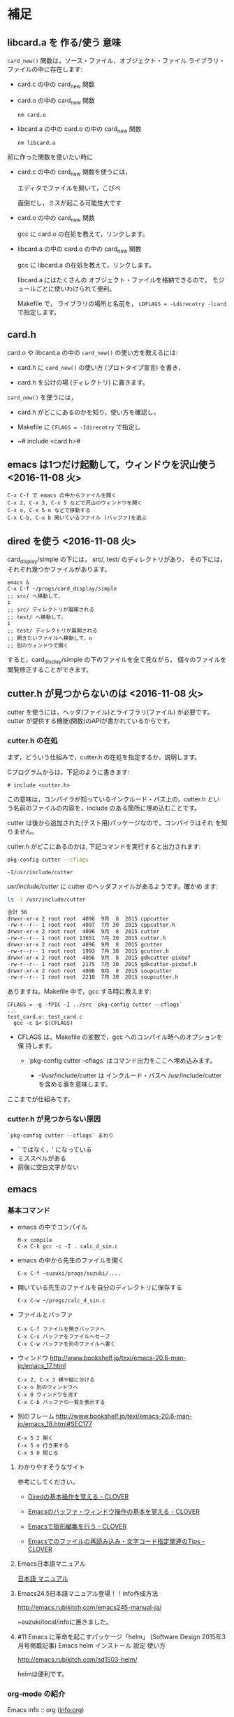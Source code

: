 * 補足

** libcard.a を 作る/使う 意味

   ~card_new()~ 関数は，ソース・ファイル，オブジェクト・ファイル
   ライブラリ・ファイルの中に存在します:
   
   - card.c の中の card_new 関数

   - card.o の中の card_new 関数

     : nm card.o

   - libcard.a の中の card.o の中の card_new 関数

     : nm libcard.a

   前に作った関数を使いたい時に
   - card.c の中の card_new 関数を使うには，

     エディタでファイルを開いて，こぴぺ

     面倒だし，ミスが起こる可能性大です

   - card.o の中の card_new 関数

     gcc に card.o の在処を教えて，リンクします。

   - libcard.a の中の card.o の中の card_new 関数

     gcc に libcard.a の在処を教えて，リンクします。

     libcard.a にはたくさんの オブジェクト・ファイルを格納できるので，
     モジュールごとに使いわけられて便利。

     Makefile で， ライブラリの場所と名前を，
     ~LDFLAGS = -Ldirecotry -lcard~ で指定します。

** card.h   

   card.o や libcard.a の中の ~card_new()~ の使い方を教えるには:

   - card.h に ~card_new()~ の使い方 (プロトタイプ宣言) を書き，

   - card.h を公けの場 (ディレクトリ) に置きます。


   ~card_new()~ を使うには，

   - card.h がどこにあるのかを知り，使い方を確認し，

   - Makefile に ~CFLAGS = -Idirecotry~ で指定し

   - ~# include <card.h># 

** emacs は1つだけ起動して，ウィンドウを沢山使う <2016-11-08 火>

: C-x C-f で emacs の中からファイルを開く
: C-x 2, C-x 3, C-x 5 などで沢山のウィンドウを開く
: C-x o, C-x 5 o などで移動する
: C-x C-b, C-x b 開いているファイル (バッファ)を選ぶ


** dired を使う <2016-11-08 火>

card_display/simple の下には， src/, test/ のディレクトリがあり，
その下には，それぞれ幾つかファイルがあります。

: emacs &
: C-x C-f ~/progs/card_display/simple
: ;; src/ へ移動して，
: i
: ;; src/ ディレクトリが展開される
: ;; test/ へ移動して，
: i
: ;; test/ ディレクトリが展開される
: ;; 開きたいファイルへ移動して，o
: ;; 別のウィンドウで開く

すると，card_display/simple の下のファイルを全て見ながら，
個々のファイルを閲覧修正することができます。


** cutter.h が見つからないのは <2016-11-08 火>

cutter を使うには，ヘッダ(ファイル)とライブラリ(ファイル) が必要です。
cutter が提供する機能(関数)のAPIが書かれているからです。

*** cutter.h の在処

まず，どういう仕組みで，cutter.h の在処を指定するか，説明します。

Cプログラムからは，下記のように書きます:

: # include <cutter.h> 

この意味は，コンパイラが知っているインクルード・パス上の，cutter.h とい
う名前のファイルの内容を，include のある箇所に埋め込むことです。

cutter は後から追加された(テスト用)パッケージなので，コンパイラはそれ
を知りません。

cutter.h がどこにあるのかは, 下記コマンドを実行すると出力されます:

#+BEGIN_SRC sh :exports both
pkg-config cutter --cflags
#+END_SRC

#+RESULTS:
: -I/usr/include/cutter

/usr/include/cutter/ に cutter のヘッダファイルがあるようです。確かめ
ます:

#+BEGIN_SRC sh :exports both :results code
ls -l /usr/include/cutter
#+END_SRC

#+RESULTS:
#+BEGIN_SRC sh
合計 56
drwxr-xr-x 2 root root  4096  9月  8  2015 cppcutter
-rw-r--r-- 1 root root  4097  7月 30  2015 cppcutter.h
drwxr-xr-x 2 root root  4096  9月  8  2015 cutter
-rw-r--r-- 1 root root 13651  7月 30  2015 cutter.h
drwxr-xr-x 2 root root  4096  9月  8  2015 gcutter
-rw-r--r-- 1 root root  1993  7月 30  2015 gcutter.h
drwxr-xr-x 2 root root  4096  9月  8  2015 gdkcutter-pixbuf
-rw-r--r-- 1 root root  2175  7月 30  2015 gdkcutter-pixbuf.h
drwxr-xr-x 2 root root  4096  9月  8  2015 soupcutter
-rw-r--r-- 1 root root  2210  7月 30  2015 soupcutter.h
#+END_SRC


ありますね。Makefile 中で，gcc する時に教えます:

: CFLAGS = -g -fPIC -I ../src `pkg-config cutter --cflags` 
: ...
: test_card.o: test_card.c
: 	gcc -c $< $(CFLAGS)

- CFLAGS は，Makefile の変数で，gcc へのコンパイル時へのオプションを保
  持します。

  - `pkg-config cutter --cflags` はコマンド出力をここへ埋め込みます。
    
    - -I/usr/include/cutter は インクルード・パスヘ /usr/include/cutter
      を含める事を意味します。


ここまでが仕組みです。

*** cutter.h が見つからない原因

: `pkg-config cutter --cflags` まわり

- ` ではなく，' になっている
- ミススペルがある
- 前後に空白文字がない
  
   
** emacs  

*** 基本コマンド

    - emacs の中でコンパイル
      : M-x compile 
      : C-a C-k gcc -c -I . calc_d_sin.c

    - emacs の中から先生のファイルを開く
      : C-x C-f ~suzuki/progs/suzuki/.... 
     
    - 開いている先生のファイルを自分のディレクトリに保存する
      : C-x C-w ~/progs/calc_d_sin.c

    - ファイルとバッファ
      : C-x C-f ファイルを開きバッファへ
      : C-x C-s バッファをファイルへセーブ
      : C-x C-w バッファを別のファイルへ書く

    - ウィンドウ
      http://www.bookshelf.jp/texi/emacs-20.6-man-jp/emacs_17.html

      : C-x 2, C-x 3 横や縦に分ける
      : C-x o 別のウィンドウへ
      : C-x 0 ウィンドウを消す
      : C-x C-b バッファの一覧を表示する


    - 別のフレーム
      http://www.bookshelf.jp/texi/emacs-20.6-man-jp/emacs_18.html#SEC177
      : C-x 5 2 開く
      : C-x 5 o 行き来する
      : C-x 5 0 閉じる

**** わかりやすそうなサイト

 参考にしてください。

 - [[http://d.hatena.ne.jp/Kazuhira/20120408/1333883641][Diredの基本操作を覚える - CLOVER]]

 - [[http://d.hatena.ne.jp/Kazuhira/20120408/1333885399][Emacsのバッファ・ウィンドウ操作の基本を覚える - CLOVER]]

 - [[http://d.hatena.ne.jp/Kazuhira/20120408/1333890311][Emacsで矩形編集を行う - CLOVER]]

 - [[http://d.hatena.ne.jp/Kazuhira/20120408/1333891517][Emacsでのファイルの再読み込み・文字コード指定関連のTips - CLOVER]]


**** Emacs日本語マニュアル
   [[http://www.bookshelf.jp/texi/emacs-20.6-man-jp/emacs.html][日本語
   マニュアル]]

**** Emacs24.5日本語マニュアル登場！！info作成方法
     http://emacs.rubikitch.com/emacs245-manual-ja/

     ~suzuki/local/infoに置きました。

**** #11 Emacs に革命を起こすパッケージ「helm」 (Software Design 2015年3月号掲載記事) Emacs helm インストール 設定 使い方
     http://emacs.rubikitch.com/sd1503-helm/

     helmは便利です。

*** org-mode の紹介

    Emacs info :: org ([[info:org]])

    http://orgmode.org/ja

**** #10 巨大なオーガナイズシステム「org-mode」の世界 (Software Design 2015年2月号掲載記事) Emacs org-mode インストール 設定 使い方
     http://emacs.rubikitch.com/sd1502-org-mode/




  ~suzuki/meta-ruby.git/org/  


*** org-mode babel の紹介

  #+BEGIN_SRC ruby :exports both :results output
p 1.class
p "abc".class

  #+END_SRC

  #+RESULTS:
  : Fixnum
  : String


** モジュラープログラミングについて

*** Acroquest プログラミング講座

    [[http://www.acroquest.co.jp/webworkshop/programing_course/index1.html][目から鱗が落ちるように分かるプログラミング講座 プログラミングとは？]]

    [[http://www.acroquest.co.jp/webworkshop/programing_course/index18.html][目から鱗が落ちるように分かるプログラミング講座 モジュール化の概念]]


*** 構造化プログラミングについて

 [[http://www2.cc.niigata-u.ac.jp/~takeuchi/tbasic/Intro2Basic/Structure.html][構造化プログラミング]] がいい。

 「大規模なプログラムを書くとき，どうしたら良いプログラムに仕上げること
 ができるか？」という問いに対して与えられた回答。


*** Strategic Choice の役に立ちそうなコンテンツ

 オブジェクト指向についてのサイトですが，モジュール化について考えるとき
 の拠り所について参考にしてください:

 - [[http://d.hatena.ne.jp/asakichy/20090216/1234765854][構造化プログラミング入門 - Strategic Choice]]

 - [[http://d.hatena.ne.jp/asakichy/20090217/1234830611][段階的詳細化 - Strategic Choice]]

 - [[http://d.hatena.ne.jp/asakichy/20090218/1234990542][凝集度 - Strategic Choice]]

 - [[http://d.hatena.ne.jp/asakichy/20090219/1234936956][結合度 - Strategic Choice]]


** テストによる開発の説明 

 TDD (Test Driven Development) テスト駆動開発といいます。

 - [[https://ja.wikipedia.org/wiki/%E3%83%86%E3%82%B9%E3%83%88%E9%A7%86%E5%8B%95%E9%96%8B%E7%99%BA][テスト駆動開発 - Wikipedia]]
  
 - [[./org-docs/what-is-tdd.org][資料/テストによる開発とは]] (この中にもリンクがあります)


** (ソフトウェア) テストについての説明

   [[./org-docs/software-test.org][資料/ソフトウェア・テスト]]

   [[https://ja.wikipedia.org/wiki/%E3%82%BD%E3%83%95%E3%83%88%E3%82%A6%E3%82%A7%E3%82%A2%E3%83%86%E3%82%B9%E3%83%88][ソフトウェアテスト - Wikipedia]] 難い


** プログラミング関連の講義と演習

   [[http://wiki.cis.iwate-u.ac.jp/~suzuki/lects/prog/org-docs/cis-programming-lects/][プログラム関連演習@cis.iwate-u.ac.jp]] 振り返りましょう.

   下記のことが重要です。今は分らなくても，講義の終りには，理解できる
   ようになる(といいですね)。

   - [ ] 重要なプログラムの構成要素 [0/3]
     - [ ] 関数と抽象化，情報隠蔽
     - [ ] ヘッダファイルの役割，インタフェース遵守
     - [ ] 名前と実体の管理

   - [ ] コンパイル過程のこと [0/6]
     - [ ] #include の意味
     - [ ] gcc がおこなうこと
     - [ ] .o (オブジェクト・ファイル)
     - [ ] .a (静的ライブラリ), .so(動的ライブラリ)
     - [ ] ld (ローダ，リンケージ・エディタ)
     - [ ] a.out (実行プログラム)



** Emacs for progs (検討中)

   emacs@progs でどんな内容を教えるか？

*** 何に使うか
    - programming
      - source coding
      - Makefile, make
    - terminal/shell execution
    - 全文検索
    - Document 作成 
      - org-mode
    - 文芸的プログラミング
      - org-mode + babel 
    - eww (emacs ブラウザ)
